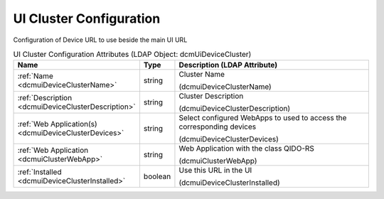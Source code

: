 UI Cluster Configuration
========================
Configuration of Device URL to use beside the main UI URL

.. tabularcolumns:: |p{4cm}|l|p{8cm}|
.. csv-table:: UI Cluster Configuration Attributes (LDAP Object: dcmUiDeviceCluster)
    :header: Name, Type, Description (LDAP Attribute)
    :widths: 23, 7, 70

    "
    .. _dcmuiDeviceClusterName:

    :ref:`Name <dcmuiDeviceClusterName>`",string,"Cluster Name

    (dcmuiDeviceClusterName)"
    "
    .. _dcmuiDeviceClusterDescription:

    :ref:`Description <dcmuiDeviceClusterDescription>`",string,"Cluster Description

    (dcmuiDeviceClusterDescription)"
    "
    .. _dcmuiDeviceClusterDevices:

    :ref:`Web Application(s) <dcmuiDeviceClusterDevices>`",string,"Select configured WebApps to used to access the corresponding devices

    (dcmuiDeviceClusterDevices)"
    "
    .. _dcmuiClusterWebApp:

    :ref:`Web Application <dcmuiClusterWebApp>`",string,"Web Application with the class QIDO-RS

    (dcmuiClusterWebApp)"
    "
    .. _dcmuiDeviceClusterInstalled:

    :ref:`Installed <dcmuiDeviceClusterInstalled>`",boolean,"Use this URL in the UI

    (dcmuiDeviceClusterInstalled)"
